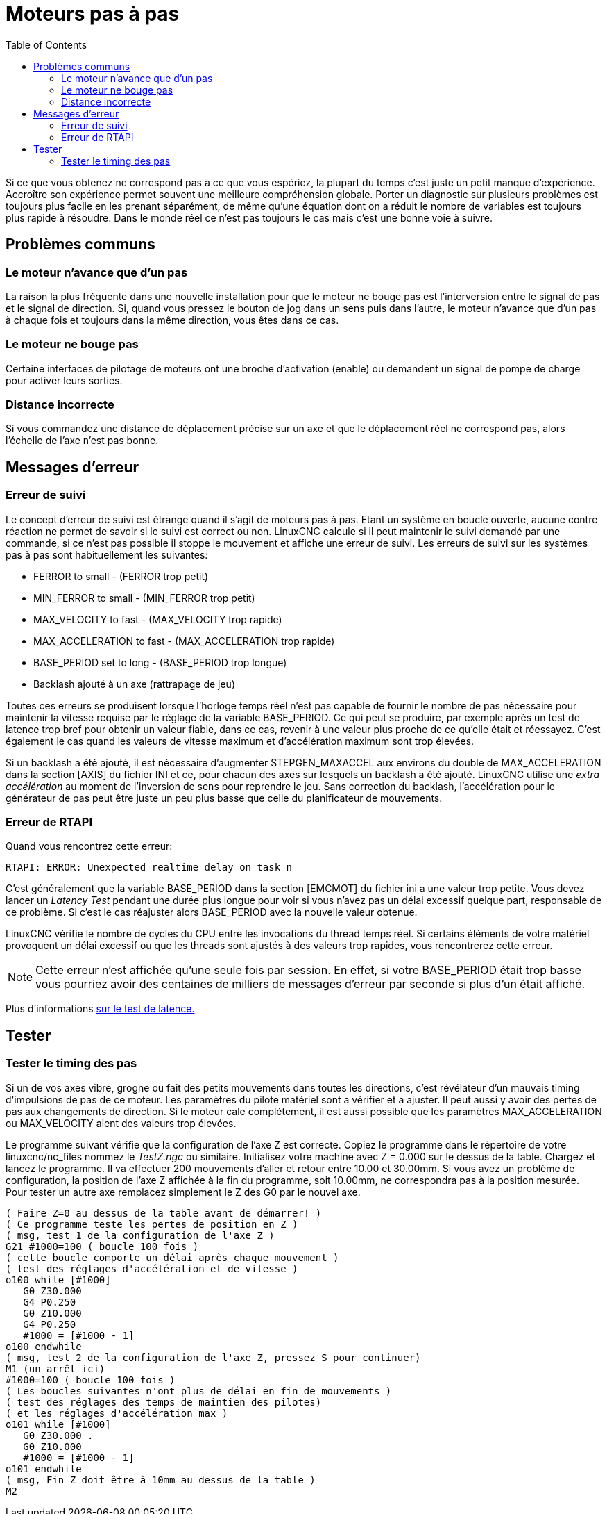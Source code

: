 :lang: fr
:toc:

= Moteurs pas à pas

[[cha:stepper-diagnostics]]

Si ce que vous obtenez ne correspond pas à ce que vous espériez, la
plupart du temps c'est juste un petit manque d'expérience. Accroître
son expérience permet souvent une meilleure compréhension globale.
Porter un diagnostic sur plusieurs problèmes est toujours plus facile
en les prenant séparément, de même qu'une équation dont on a réduit le
nombre de variables est toujours plus rapide à résoudre. Dans le monde
réel ce n'est pas toujours le cas mais c'est une bonne voie à suivre.

== Problèmes communs

=== Le moteur n'avance que d'un pas

La raison la plus fréquente dans une nouvelle installation pour que le
moteur ne bouge pas est l'interversion entre le signal de pas et le
signal de direction. Si, quand vous pressez le bouton de jog dans un
sens puis dans l'autre, le moteur n'avance que d'un pas à chaque fois
et toujours dans la même direction, vous êtes dans ce cas.

=== Le moteur ne bouge pas

Certaine interfaces de pilotage de moteurs ont une broche d'activation
(enable) ou demandent un signal de pompe de charge pour activer leurs
sorties.

=== Distance incorrecte

Si vous commandez une distance de déplacement précise sur un axe et
que le déplacement réel ne correspond pas, alors l'échelle de l'axe
n'est pas bonne.

== Messages d'erreur

=== Erreur de suivi

Le concept d'erreur de suivi est étrange quand il s'agit de moteurs
pas à pas. Etant un système en boucle ouverte, aucune contre réaction
ne permet de savoir si le suivi est correct ou non. LinuxCNC calcule si il
peut maintenir le suivi demandé par une commande, si ce n'est pas
possible il stoppe le mouvement et affiche une erreur de suivi. Les
erreurs de suivi sur les systèmes pas à pas sont habituellement les
suivantes:

 - FERROR to small - (FERROR trop petit)
 - MIN_FERROR to small - (MIN_FERROR trop petit)
 - MAX_VELOCITY to fast - (MAX_VELOCITY trop rapide)
 - MAX_ACCELERATION to fast - (MAX_ACCELERATION trop rapide)
 - BASE_PERIOD set to long - (BASE_PERIOD trop longue)
 - Backlash ajouté à un axe (rattrapage de jeu)

Toutes ces erreurs se produisent lorsque l'horloge temps réel n'est
pas capable de fournir le nombre de pas nécessaire pour maintenir la
vitesse requise par le réglage de la variable BASE_PERIOD. Ce qui peut
se produire, par exemple après un test de latence trop bref pour
obtenir un valeur fiable, dans ce cas, revenir à une valeur plus proche
de ce qu'elle était et réessayez. C'est également le cas quand les
valeurs de vitesse maximum et d'accélération maximum sont trop élevées.

Si un backlash a été ajouté, il est nécessaire d'augmenter
STEPGEN_MAXACCEL aux environs du double de MAX_ACCELERATION dans la
section [AXIS] du fichier INI et ce, pour chacun des axes sur lesquels
un backlash a été ajouté. LinuxCNC utilise une _extra accélération_ au
moment de l'inversion de sens pour reprendre le jeu. Sans correction du
backlash, l'accélération pour le générateur de pas peut être juste un
peu plus basse que celle du planificateur de mouvements.

=== Erreur de RTAPI

Quand vous rencontrez cette erreur:

    RTAPI: ERROR: Unexpected realtime delay on task n

C'est généralement que la variable BASE_PERIOD dans la section
[EMCMOT] du fichier ini a une valeur trop petite. Vous devez lancer un
_Latency Test_ pendant une durée plus longue pour voir si vous n'avez
pas un délai excessif quelque part, responsable de ce problème. Si
c'est le cas réajuster alors BASE_PERIOD avec la nouvelle valeur
obtenue.

LinuxCNC vérifie le nombre de cycles du CPU entre les invocations du
thread temps réel. Si certains éléments de votre matériel provoquent un
délai excessif ou que les threads sont ajustés à des valeurs trop
rapides, vous rencontrerez cette erreur.

NOTE: Cette erreur n'est affichée qu'une seule fois par session. En
effet, si votre BASE_PERIOD était trop basse vous pourriez avoir des
centaines de milliers de messages d'erreur par seconde si plus d'un
était affiché.

Plus d'informations <<cha:latency-testing,sur le test de latence.>>

== Tester

=== Tester le timing des pas

Si un de vos axes vibre, grogne ou fait des petits mouvements dans
toutes les directions, c'est révélateur d'un mauvais timing
d'impulsions de pas de ce moteur. Les paramètres du pilote matériel
sont a vérifier et a ajuster. Il peut aussi y avoir des pertes de pas
aux changements de direction. Si le moteur cale complétement, il est
aussi possible que les paramètres MAX_ACCELERATION ou MAX_VELOCITY
aient des valeurs trop élevées.

Le programme suivant vérifie que la configuration de l'axe Z est
correcte. Copiez le programme dans le répertoire de votre linuxcnc/nc_files
nommez le _TestZ.ngc_ ou similaire. Initialisez votre machine avec Z =
0.000 sur le dessus de la table. Chargez et lancez le programme. Il va
effectuer 200 mouvements d'aller et retour entre 10.00 et 30.00mm. Si
vous avez un problème de configuration, la position de l'axe Z affichée
à la fin du programme, soit 10.00mm, ne correspondra pas à la position
mesurée. Pour tester un autre axe remplacez simplement le Z des G0 par
le nouvel axe.
----
( Faire Z=0 au dessus de la table avant de démarrer! )
( Ce programme teste les pertes de position en Z )
( msg, test 1 de la configuration de l'axe Z )
G21 #1000=100 ( boucle 100 fois )
( cette boucle comporte un délai après chaque mouvement )
( test des réglages d'accélération et de vitesse )
o100 while [#1000]
   G0 Z30.000
   G4 P0.250
   G0 Z10.000
   G4 P0.250
   #1000 = [#1000 - 1]
o100 endwhile
( msg, test 2 de la configuration de l'axe Z, pressez S pour continuer)
M1 (un arrêt ici)
#1000=100 ( boucle 100 fois )
( Les boucles suivantes n'ont plus de délai en fin de mouvements )
( test des réglages des temps de maintien des pilotes)
( et les réglages d'accélération max )
o101 while [#1000]
   G0 Z30.000 .
   G0 Z10.000
   #1000 = [#1000 - 1]
o101 endwhile
( msg, Fin Z doit être à 10mm au dessus de la table )
M2
----
